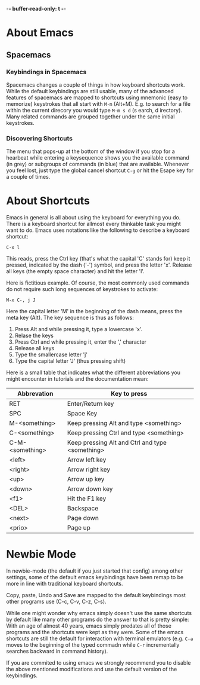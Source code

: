-*- buffer-read-only: t -*-
* About Emacs
  
** Spacemacs
*** Keybindings in Spacemacs
    Spacemacs changes a couple of things in how keyboard shortcuts work. While the
    default keybindings are still usable, many of the advanced features of
    spacemacs are mapped to shortcuts using mnemonic (easy to memorize) keystrokes
    that all start with ~M-m~ (Alt+M). E.g. to search for a file within the
    current direcory you would type ~M-m s d~ (s earch, d irectory). Many related
    commands are grouped together under the same initial keystrokes.
*** Discovering Shortcuts
    The menu that pops-up at the bottom of the window if you stop for a hearbeat
    while entering a keysequence shows you the available command (in grey) or
    subgroups of commands (in blue) that are available. Whenever you feel lost,
    just type the global cancel shortcut ~C-g~ or hit the Esape key for a couple
    of times.
* About Shortcuts
  Emacs in general is all about using the keyboard for everything you do. There
  is a keyboard shortcut for allmost every thinkable task you might want to do.
  Emacs uses notations like the following to describe a keyboard shortcut:

  ~C-x l~

  This reads, press the Ctrl key (that's what the capital 'C' stands for) keep
  it pressed, indicated by the dash ('-') symbol, and press the letter 'x'.
  Release all keys (the empty space character) and hit the letter 'l'.

  Here is fictitious example. Of course, the most commonly used commands do not
  require such long sequences of keystrokes to activate:

  ~M-x C-, j J~

  Here the capital letter 'M' in the beginning of the dash means, press the meta
  key (Alt). The key sequence is thus as follows:
  1. Press Alt and while pressing it, type a lowercase 'x'.
  2. Relase the keys
  3. Press Ctrl and while pressing it, enter the ',' character
  4. Release all keys
  5. Type the smallercase letter 'j'
  6. Type the capital letter 'J' (thus pressing shift)

  Here is a small table that indicates what the different abbreviations you
  might encounter in tutorials and the documentation mean:
  
  | Abbrevation     | Key to press                                    |
  |-----------------+-------------------------------------------------|
  | RET             | Enter/Return key                                |
  | SPC             | Space Key                                       |
  | M-<something>   | Keep pressing Alt and type <something>          |
  | C-<something>   | Keep pressing Ctrl and type <something>         |
  | C-M-<something> | Keep pressing Alt and Ctrl and type <something> |
  | <left>          | Arrow left key                                  |
  | <right>         | Arrow right key                                 |
  | <up>            | Arrow up key                                    |
  | <down>          | Arrow down key                                  |
  | <f1>            | Hit the F1 key                                  |
  | <DEL>           | Backspace                                       |
  | <next>          | Page down                                       |
  | <prio>          | Page up                                         |

* Newbie Mode
  In newbie-mode (the default if you just started that config) among other
  settings, some of the default emacs keybindings have been remap to be more in
  line with traditional keyboard shortcuts.

  Copy, paste, Undo and Save are mapped to the default keybindings most other
  programs use (C-c, C-v, C-z, C-s).

  While one might wonder why emacs simply doesn't use the same shortcuts by
  default like many other programs do the answer to that is pretty simple: With
  an age of almost 40 years, emacs simply predates all of those programs and the
  shortcuts were kept as they were. Some of the emacs shortcuts are still the
  default for interaction with terminal emulators (e.g. ~C-a~ moves to the
  beginning of the typed commadn while ~C-r~ incrementally searches backward in
  command history).

  If you are commited to using emacs we strongly recommend you to disable the
  above mentioned modifications and use the default version of the keybindings.
